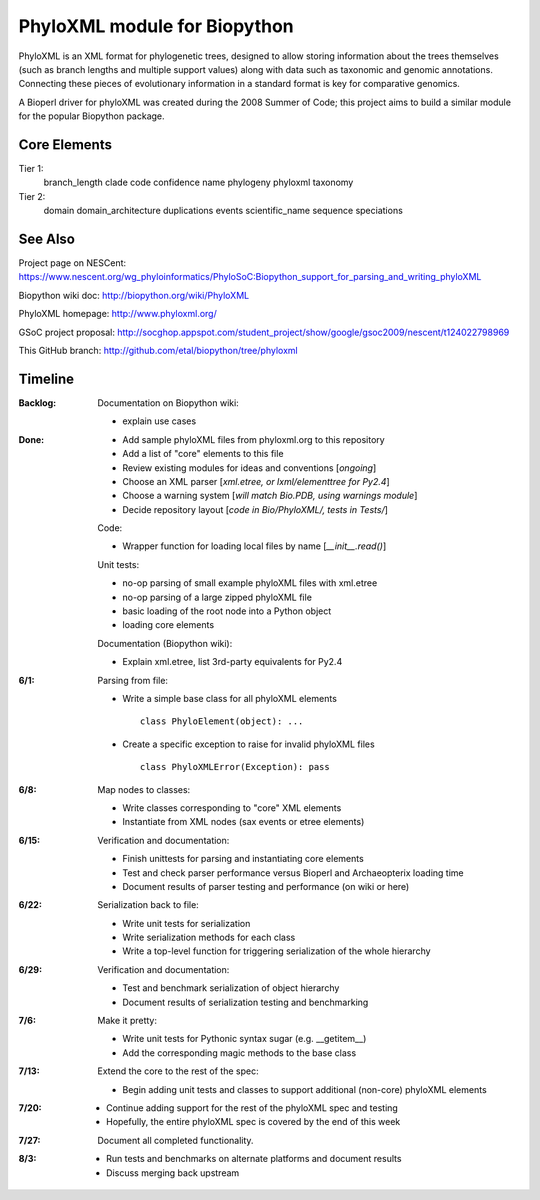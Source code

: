 +++++++++++++++++++++++++++++
PhyloXML module for Biopython
+++++++++++++++++++++++++++++

PhyloXML is an XML format for phylogenetic trees, designed to allow storing
information about the trees themselves (such as branch lengths and multiple
support values) along with data such as taxonomic and genomic annotations.
Connecting these pieces of evolutionary information in a standard format is key
for comparative genomics.

A Bioperl driver for phyloXML was created during the 2008 Summer of Code; this
project aims to build a similar module for the popular Biopython package.


Core Elements
-------------

Tier 1:
    branch_length
    clade
    code
    confidence
    name
    phylogeny
    phyloxml
    taxonomy

Tier 2:
    domain
    domain_architecture
    duplications
    events
    scientific_name
    sequence
    speciations


See Also
--------

Project page on NESCent:
https://www.nescent.org/wg_phyloinformatics/PhyloSoC:Biopython_support_for_parsing_and_writing_phyloXML

Biopython wiki doc:
http://biopython.org/wiki/PhyloXML

PhyloXML homepage:
http://www.phyloxml.org/

GSoC project proposal:
http://socghop.appspot.com/student_project/show/google/gsoc2009/nescent/t124022798969

This GitHub branch:
http://github.com/etal/biopython/tree/phyloxml


Timeline
--------

:Backlog:
    Documentation on Biopython wiki:

    - explain use cases

:Done:
    - Add sample phyloXML files from phyloxml.org to this repository
    - Add a list of "core" elements to this file
    - Review existing modules for ideas and conventions [*ongoing*]
    - Choose an XML parser [*xml.etree, or lxml/elementtree for Py2.4*]
    - Choose a warning system [*will match Bio.PDB, using warnings module*]
    - Decide repository layout [*code in Bio/PhyloXML/, tests in Tests/*]

    Code:

    - Wrapper function for loading local files by name [*__init__.read()*]

    Unit tests:

    - no-op parsing of small example phyloXML files with xml.etree
    - no-op parsing of a large zipped phyloXML file
    - basic loading of the root node into a Python object
    - loading core elements

    Documentation (Biopython wiki):

    - Explain xml.etree, list 3rd-party equivalents for Py2.4


:6/1:
    Parsing from file:

    - Write a simple base class for all phyloXML elements ::

        class PhyloElement(object): ...


    - Create a specific exception to raise for invalid phyloXML files ::

        class PhyloXMLError(Exception): pass

:6/8:
    Map nodes to classes:

    - Write classes corresponding to "core" XML elements

    - Instantiate from XML nodes (sax events or etree elements)

:6/15:
    Verification and documentation:

    - Finish unittests for parsing and instantiating core elements
    - Test and check parser performance versus Bioperl and Archaeopterix loading
      time
    - Document results of parser testing and performance (on wiki or here)

:6/22:
    Serialization back to file:

    - Write unit tests for serialization
    - Write serialization methods for each class
    - Write a top-level function for triggering serialization of the whole
      hierarchy

:6/29:
    Verification and documentation:

    - Test and benchmark serialization of object hierarchy
    - Document results of serialization testing and benchmarking

:7/6:
    Make it pretty:

    - Write unit tests for Pythonic syntax sugar (e.g.  __getitem__)
    - Add the corresponding magic methods to the base class

:7/13:
    Extend the core to the rest of the spec:

    - Begin adding unit tests and classes to support additional (non-core)
      phyloXML elements

:7/20:
    - Continue adding support for the rest of the phyloXML spec and testing
    - Hopefully, the entire phyloXML spec is covered by the end of this week

:7/27:
    Document all completed functionality.

:8/3:
    - Run tests and benchmarks on alternate platforms and document results
    - Discuss merging back upstream

